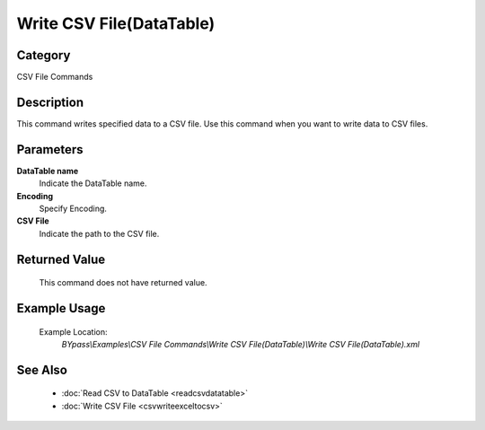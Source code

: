Write CSV File(DataTable)
=========================

Category
--------
CSV File Commands

Description
-----------

This command writes specified data to a CSV file. Use this command when you want to write data to CSV files.

Parameters
----------

**DataTable name**
	Indicate the DataTable name.

**Encoding**
	Specify Encoding.

**CSV File**
	Indicate the path to the CSV file.



Returned Value
--------------
	This command does not have returned value.

Example Usage
-------------

	Example Location:  
		`BYpass\\Examples\\CSV File Commands\\Write CSV File(DataTable)\\Write CSV File(DataTable).xml`

See Also
--------
	- :doc:`Read CSV to DataTable <readcsvdatatable>`
	- :doc:`Write CSV File <csvwriteexceltocsv>`

	
